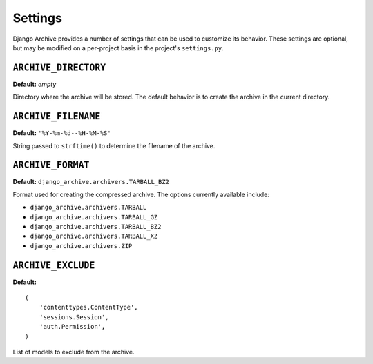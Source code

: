 Settings
========

Django Archive provides a number of settings that can be used to customize its
behavior. These settings are optional, but may be modified on a per-project
basis in the project's ``settings.py``.

``ARCHIVE_DIRECTORY``
---------------------

**Default:** *empty*

Directory where the archive will be stored. The default behavior is to create the
archive in the current directory.

``ARCHIVE_FILENAME``
--------------------

**Default:** ``'%Y-%m-%d--%H-%M-%S'``

String passed to ``strftime()`` to determine the filename of the archive.

``ARCHIVE_FORMAT``
------------------

**Default:** ``django_archive.archivers.TARBALL_BZ2``

Format used for creating the compressed archive. The options currently
available include:

- ``django_archive.archivers.TARBALL``
- ``django_archive.archivers.TARBALL_GZ``
- ``django_archive.archivers.TARBALL_BZ2``
- ``django_archive.archivers.TARBALL_XZ``
- ``django_archive.archivers.ZIP``

``ARCHIVE_EXCLUDE``
-------------------

**Default:**

::

  (
      'contenttypes.ContentType',
      'sessions.Session',
      'auth.Permission',
  )

List of models to exclude from the archive.
